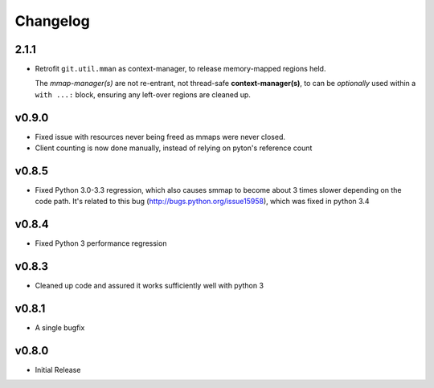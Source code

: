 #########
Changelog
#########

2.1.1
======

* Retrofit ``git.util.mman`` as context-manager, to release memory-mapped regions held.

  The *mmap-manager(s)* are not re-entrant, not thread-safe **context-manager(s)**,
  to can be *optionally* used within a ``with ...:`` block, ensuring any left-over
  regions are cleaned up.

v0.9.0
========
- Fixed issue with resources never being freed as mmaps were never closed.
- Client counting is now done manually, instead of relying on pyton's reference count


v0.8.5
========
- Fixed Python 3.0-3.3 regression, which also causes smmap to become about 3 times slower depending on the code path. It's related to this bug (http://bugs.python.org/issue15958), which was fixed in python 3.4


v0.8.4
========
- Fixed Python 3 performance regression


v0.8.3
========
- Cleaned up code and assured it works sufficiently well with python 3


v0.8.1
========
- A single bugfix


v0.8.0
========

- Initial Release
